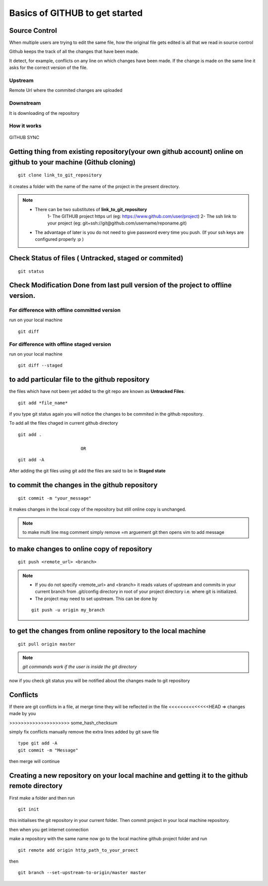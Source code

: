 ===============================
Basics of GITHUB to get started
===============================

Source Control
================

When multiple users are trying to edit the same file, how the original file gets edited is all that we read in source control

Github keeps the track of all the changes that have been made.

It detect, for example, conflicts on any line on which changes have been made. If the change is made on the same line it asks for the correct version of the file.

Upstream
---------

Remote Url where the commited changes are uploaded

Downstream
-----------

It is downloading of the repository

How it works
-----------------

.. figure:: git.png
	:width: 400px
	:align: center
	:height: 400px
	:alt: Github-working
	:figclass: align-center

	GITHUB SYNC



Getting thing from existing repository(your own github account) online on github to your machine (Github cloning)
====================================================================================================================

::

	git clone link_to_git_repository 

it creates a folder with the name of the name of the project in the present directory.

.. note::

	- There can be two substitutes of **link_to_git_repository** 
		1-	The GITHUB project https url (eg: https://www.github.com/user/project)
		2-	The ssh  link to your project (eg: git+ssh://git@github.com/username/reponame.git)
	- The advantage of later is you do not need to give password every time you push. (If your ssh keys are configured properly :p ) 
 

Check Status of files ( Untracked, staged or commited)
=========================================================

::

	git status

Check Modification Done from last pull version of the project to offline version.
==============================================================================================

For difference with offline committed version
-----------------------------------------------

run on your local machine 

::

	git diff 

For difference with offline staged version
--------------------------------------------

run on your local machine

::

	git diff --staged


to add particular file to the github repository
=================================================

the files which have not been yet added to the git repo are known as **Untracked Files**.

::

	git add *file_name*

if you type git status again you will notice the changes to be commited in the github repository.

To add all the files chaged in current github directory

::

	git add .

				OR

::
	
	git add -A


After adding the git files using git add the files are said to be in **Staged state**

to commit the changes in the github repository
================================================

::

	git commit -m "your_message"

it makes changes in the local copy of the repository but still online copy is unchanged.

.. note::  to make multi line msg comment simply remove =m arguement git then opens vim to add message

to make changes to online copy of repository
==============================================

::

	git push <remote_url> <branch>

.. note::

	- If you do not specify <remote_url> and <branch> it reads values of upstream and commits in your current branch from .git/config directory in root of your project directory i.e. where git is initialized.

	- The project may need to set upstream. This can be done by
	
	::

		git push -u origin my_branch

to get the changes from online repository to the local machine 
=================================================================

::
	
	git pull origin master


.. note::	 

	`git commands work if the user is inside the git directory`

now if you check git status you will be notified about the changes made to git repository

Conflicts
============

If there are git conflicts in a file, at merge time they will be reflected in the file
<<<<<<<<<<<<<<HEAD    => changes made by you

>>>>>>>>>>>>>>>>>>>>> some_hash_checksum

simply fix conflicts manually
remove the extra lines added by git
save file

::

	type git add -A
	git commit -m "Message" 

then merge will continue


Creating a new repository on your local machine and getting it to the github remote directory
=====================================================================================================

First make a folder and then run

::

	git init

this initialises the git repository in your current folder. Then commit project in your local machine repository.

then when you get internet connection

make a repository with the same name
now go to the local machine github project folder and run

::

	git remote add origin http_path_to_your_proect

then 

::

	git branch --set-upstream-to-origin/master master


